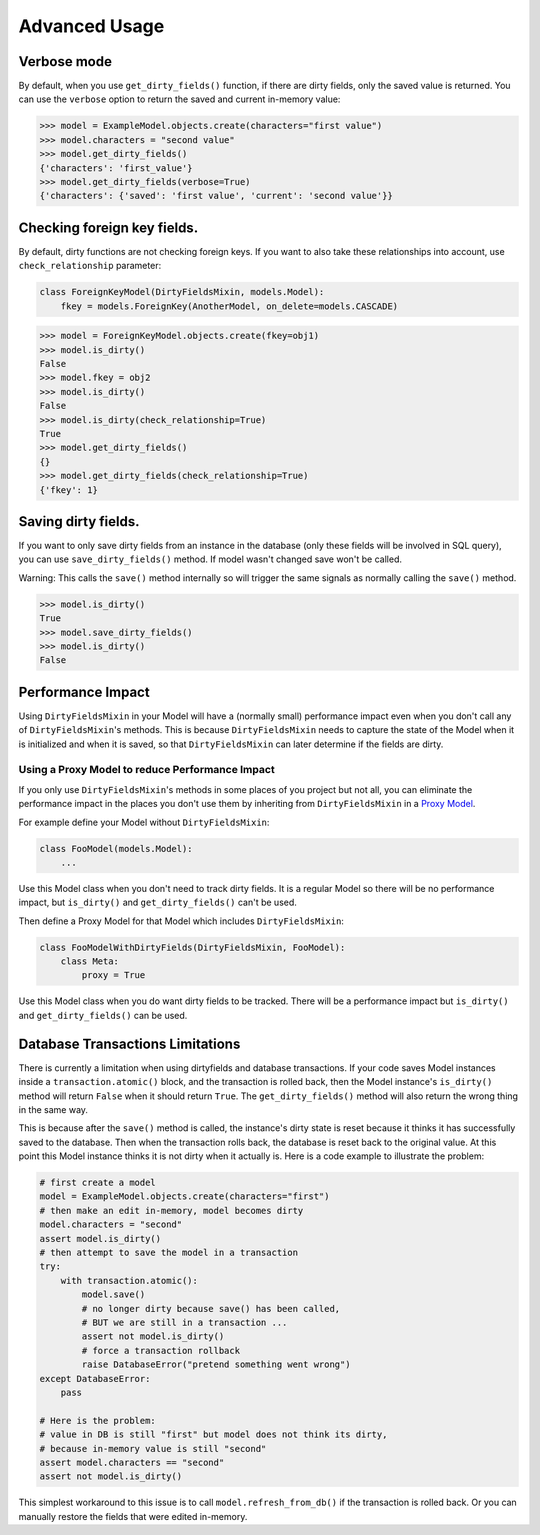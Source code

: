Advanced Usage
==============


Verbose mode
------------
By default, when you use ``get_dirty_fields()`` function, if there are dirty fields, only the saved value is returned.
You can use the ``verbose`` option to return the saved and current in-memory value:

.. code-block:: pycon

    >>> model = ExampleModel.objects.create(characters="first value")
    >>> model.characters = "second value"
    >>> model.get_dirty_fields()
    {'characters': 'first_value'}
    >>> model.get_dirty_fields(verbose=True)
    {'characters': {'saved': 'first value', 'current': 'second value'}}


Checking foreign key fields.
----------------------------
By default, dirty functions are not checking foreign keys. If you want to also take these relationships into account,
use ``check_relationship`` parameter:

.. code-block:: python

    class ForeignKeyModel(DirtyFieldsMixin, models.Model):
        fkey = models.ForeignKey(AnotherModel, on_delete=models.CASCADE)

.. code-block:: pycon

    >>> model = ForeignKeyModel.objects.create(fkey=obj1)
    >>> model.is_dirty()
    False
    >>> model.fkey = obj2
    >>> model.is_dirty()
    False
    >>> model.is_dirty(check_relationship=True)
    True
    >>> model.get_dirty_fields()
    {}
    >>> model.get_dirty_fields(check_relationship=True)
    {'fkey': 1}


Saving dirty fields.
--------------------
If you want to only save dirty fields from an instance in the database (only these fields will be involved in SQL query),
you can use ``save_dirty_fields()`` method. If model wasn't changed save won't be called.

Warning: This calls the ``save()`` method internally so will trigger the same signals as normally calling the ``save()`` method.

.. code-block:: pycon

    >>> model.is_dirty()
    True
    >>> model.save_dirty_fields()
    >>> model.is_dirty()
    False


Performance Impact
------------------

Using ``DirtyFieldsMixin`` in your Model will have a (normally small) performance impact even when you don't call
any of ``DirtyFieldsMixin``'s methods. This is because ``DirtyFieldsMixin`` needs to capture the state of the Model
when it is initialized and when it is saved, so that ``DirtyFieldsMixin`` can later determine if the fields are dirty.

Using a Proxy Model to reduce Performance Impact
^^^^^^^^^^^^^^^^^^^^^^^^^^^^^^^^^^^^^^^^^^^^^^^^

If you only use ``DirtyFieldsMixin``'s methods in some places of you project but not all, you can eliminate the
performance impact in the places you don't use them by inheriting from ``DirtyFieldsMixin`` in a `Proxy Model`_.

.. _Proxy Model: https://docs.djangoproject.com/en/dev/topics/db/models/#proxy-models

For example define your Model without ``DirtyFieldsMixin``:

.. code-block:: python

    class FooModel(models.Model):
        ...

Use this Model class when you don't need to track dirty fields. It is a regular Model so there will be no performance
impact, but ``is_dirty()`` and ``get_dirty_fields()`` can't be used.

Then define a Proxy Model for that Model which includes ``DirtyFieldsMixin``:

.. code-block:: python

     class FooModelWithDirtyFields(DirtyFieldsMixin, FooModel):
         class Meta:
             proxy = True

Use this Model class when you do want dirty fields to be tracked. There will be a performance impact but
``is_dirty()`` and ``get_dirty_fields()`` can be used.


Database Transactions Limitations
---------------------------------
There is currently a limitation when using dirtyfields and database transactions.
If your code saves Model instances inside a ``transaction.atomic()`` block, and the transaction is rolled back,
then the Model instance's ``is_dirty()`` method will return ``False`` when it should return ``True``.
The ``get_dirty_fields()`` method will also return the wrong thing in the same way.

This is because after the ``save()`` method is called, the instance's dirty state is reset because it thinks it has
successfully saved to the database. Then when the transaction rolls back, the database is reset back to the original value.
At this point this Model instance thinks it is not dirty when it actually is.
Here is a code example to illustrate the problem:

.. code-block:: python

    # first create a model
    model = ExampleModel.objects.create(characters="first")
    # then make an edit in-memory, model becomes dirty
    model.characters = "second"
    assert model.is_dirty()
    # then attempt to save the model in a transaction
    try:
        with transaction.atomic():
            model.save()
            # no longer dirty because save() has been called,
            # BUT we are still in a transaction ...
            assert not model.is_dirty()
            # force a transaction rollback
            raise DatabaseError("pretend something went wrong")
    except DatabaseError:
        pass

    # Here is the problem:
    # value in DB is still "first" but model does not think its dirty,
    # because in-memory value is still "second"
    assert model.characters == "second"
    assert not model.is_dirty()


This simplest workaround to this issue is to call ``model.refresh_from_db()`` if the transaction is rolled back.
Or you can manually restore the fields that were edited in-memory.
